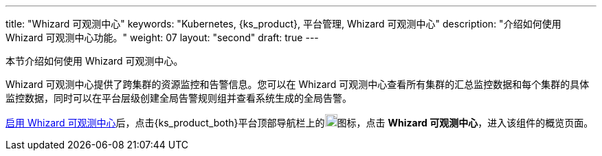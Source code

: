 ---
title: "Whizard 可观测中心"
keywords: "Kubernetes, {ks_product}, 平台管理, Whizard 可观测中心"
description: "介绍如何使用 Whizard 可观测中心功能。"
weight: 07
layout: "second"
draft: true
---


本节介绍如何使用 Whizard 可观测中心。

Whizard 可观测中心提供了跨集群的资源监控和告警信息。您可以在 Whizard 可观测中心查看所有集群的汇总监控数据和每个集群的具体监控数据，同时可以在平台层级创建全局告警规则组并查看系统生成的全局告警。

link:01-enable-whizard/[启用 Whizard 可观测中心]后，点击{ks_product_both}平台顶部导航栏上的image:/images/ks-qkcp/zh/icons/grid.svg[grid,18,18]图标，点击 **Whizard 可观测中心**，进入该组件的概览页面。



